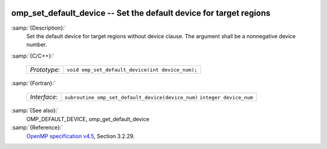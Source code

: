   .. _omp_set_default_device:

omp_set_default_device -- Set the default device for target regions
*******************************************************************

:samp:`{Description}:`
  Set the default device for target regions without device clause.  The argument
  shall be a nonnegative device number.

:samp:`{C/C++}:`

  ============  ================================================
  *Prototype*:  ``void omp_set_default_device(int device_num);``
  ============  ================================================

:samp:`{Fortran}:`

  ============  =================================================
  *Interface*:  ``subroutine omp_set_default_device(device_num)``
                ``integer device_num``
  ============  =================================================

:samp:`{See also}:`
  OMP_DEFAULT_DEVICE, omp_get_default_device

:samp:`{Reference}:`
  `OpenMP specification v4.5 <https://www.openmp.org>`_, Section 3.2.29.

